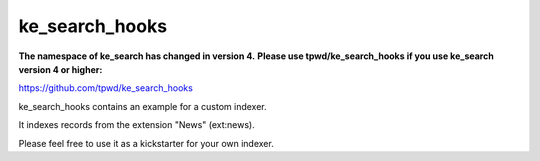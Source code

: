 .. ==================================================
.. FOR YOUR INFORMATION
.. --------------------------------------------------
.. -*- coding: utf-8 -*- with BOM.


.. _start:

===============
ke_search_hooks
===============

**The namespace of ke_search has changed in version 4.**
**Please use tpwd/ke_search_hooks if you use ke_search version 4 or higher:**

https://github.com/tpwd/ke_search_hooks

ke_search_hooks contains an example for a custom indexer.

It indexes records from the extension "News" (ext:news).

Please feel free to use it as a kickstarter for your own indexer.
